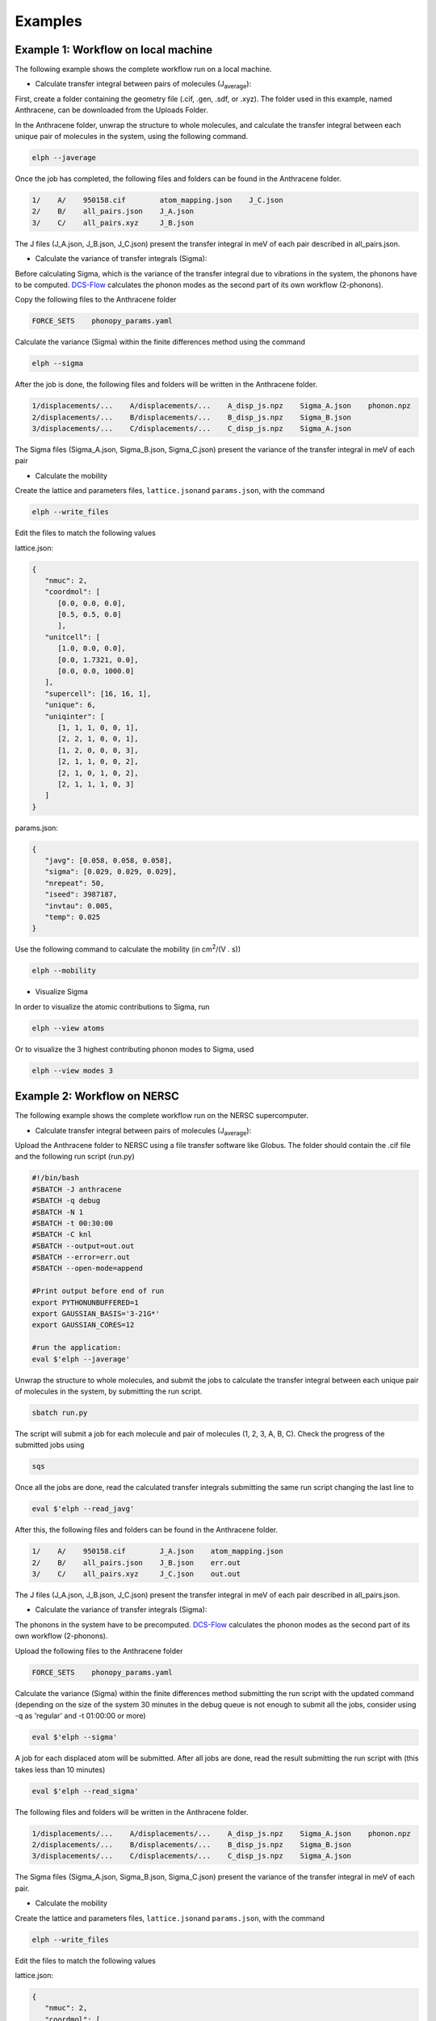 Examples
====================================

Example 1: Workflow on local machine
^^^^^^^^^^^^^^^^^^^^^^^^^^^^^^^^^^^^

The following example shows the complete workflow run on a local machine.

* Calculate transfer integral between pairs of molecules (J\ :sub:`average`):

First, create a folder containing the geometry file (.cif, .gen, .sdf, or .xyz). 
The folder used in this example, named Anthracene, can be downloaded from the Uploads Folder.

In the Anthracene folder, unwrap the structure to whole molecules, 
and calculate the transfer integral between each unique pair of molecules in the system, 
using the following command.

.. code-block:: console

   elph --javerage

Once the job has completed, the following files and folders can be found in the Anthracene folder.

.. code-block:: console

   1/    A/    950158.cif        atom_mapping.json    J_C.json
   2/    B/    all_pairs.json    J_A.json
   3/    C/    all_pairs.xyz     J_B.json

The J files (J_A.json, J_B.json, J_C.json) present the transfer integral in meV
of each pair described in all_pairs.json.

* Calculate the variance of transfer integrals (Sigma):

Before calculating Sigma, which is the variance of the transfer integral due to vibrations in the system,
the phonons have to be computed. `DCS-Flow <https://dcs-flow.readthedocs.io/en/master/index.html>`_ 
calculates the phonon modes as the second part of its own workflow (2-phonons). 

Copy the following files to the Anthracene folder

.. code-block:: console

   FORCE_SETS    phonopy_params.yaml

Calculate the variance (Sigma) within the finite differences method using the command
  
.. code-block:: console

   elph --sigma

After the job is done, the following files and folders will be written in the Anthracene folder.

.. code-block:: console

   1/displacements/...    A/displacements/...    A_disp_js.npz    Sigma_A.json    phonon.npz
   2/displacements/...    B/displacements/...    B_disp_js.npz    Sigma_B.json
   3/displacements/...    C/displacements/...    C_disp_js.npz    Sigma_A.json

The Sigma files (Sigma_A.json, Sigma_B.json, Sigma_C.json) present the variance of the transfer integral 
in meV of each pair

* Calculate the mobility

Create the lattice and parameters files, ``lattice.json``\ and ``params.json``\, with the command

.. code-block:: console

   elph --write_files

Edit the files to match the following values

lattice.json: 

.. code-block:: json

   {
      "nmuc": 2,
      "coordmol": [
         [0.0, 0.0, 0.0],
         [0.5, 0.5, 0.0]
         ],
      "unitcell": [
         [1.0, 0.0, 0.0],
         [0.0, 1.7321, 0.0],
         [0.0, 0.0, 1000.0]
      ],
      "supercell": [16, 16, 1],
      "unique": 6,
      "uniqinter": [
         [1, 1, 1, 0, 0, 1],
         [2, 2, 1, 0, 0, 1],
         [1, 2, 0, 0, 0, 3],
         [2, 1, 1, 0, 0, 2],
         [2, 1, 0, 1, 0, 2],
         [2, 1, 1, 1, 0, 3]
      ]
   }

params.json: 

.. code-block:: json

   {
      "javg": [0.058, 0.058, 0.058],
      "sigma": [0.029, 0.029, 0.029],
      "nrepeat": 50,
      "iseed": 3987187,
      "invtau": 0.005,
      "temp": 0.025
   }

Use the following command to calculate the mobility (in cm\ :sup:`2`\ /(V . s))

.. code-block:: console

   elph --mobility

* Visualize Sigma

In order to visualize the atomic contributions to Sigma, run

.. code-block:: console

   elph --view atoms

Or to visualize the 3 highest contributing phonon modes to Sigma, used

.. code-block:: console

   elph --view modes 3


Example 2: Workflow on NERSC
^^^^^^^^^^^^^^^^^^^^^^^^^^^^

The following example shows the complete workflow run on the NERSC supercomputer.

* Calculate transfer integral between pairs of molecules (J\ :sub:`average`):

Upload the Anthracene folder to NERSC using a file transfer software like Globus. 
The folder should contain the .cif file and the following run script (run.py)

.. code-block:: bash

   #!/bin/bash         
   #SBATCH -J anthracene
   #SBATCH -q debug
   #SBATCH -N 1
   #SBATCH -t 00:30:00
   #SBATCH -C knl
   #SBATCH --output=out.out
   #SBATCH --error=err.out
   #SBATCH --open-mode=append

   #Print output before end of run                                                                         
   export PYTHONUNBUFFERED=1
   export GAUSSIAN_BASIS='3-21G*'
   export GAUSSIAN_CORES=12

   #run the application:                                                                                  
   eval $'elph --javerage'

Unwrap the structure to whole molecules, and submit the jobs to 
calculate the transfer integral between each unique pair of molecules in the system, 
by submitting the run script.

.. code-block:: console

   sbatch run.py

The script will submit a job for each molecule and pair of molecules (1, 2, 3, A, B, C).
Check the progress of the submitted jobs using

.. code-block:: console

   sqs

Once all the jobs are done, read the calculated transfer integrals submitting 
the same run script changing the last line to

.. code-block:: console

   eval $'elph --read_javg'

After this, the following files and folders can be found in the Anthracene folder.

.. code-block:: console

   1/    A/    950158.cif        J_A.json    atom_mapping.json
   2/    B/    all_pairs.json    J_B.json    err.out
   3/    C/    all_pairs.xyz     J_C.json    out.out

The J files (J_A.json, J_B.json, J_C.json) present the transfer integral in meV
of each pair described in all_pairs.json.

* Calculate the variance of transfer integrals (Sigma):

The phonons in the system have to be precomputed. 
`DCS-Flow <https://dcs-flow.readthedocs.io/en/master/index.html>`_ 
calculates the phonon modes as the second part of its own workflow (2-phonons). 

Upload the following files to the Anthracene folder

.. code-block:: console

   FORCE_SETS    phonopy_params.yaml

Calculate the variance (Sigma) within the finite differences method submitting the 
run script with the updated command 
(depending on the size of the system 30 minutes in the debug queue is not enough to submit all the jobs,
consider using -q as 'regular' and -t 01:00:00 or more)

.. code-block:: console

   eval $'elph --sigma'

A job for each displaced atom will be submitted. After all jobs are done, read the result 
submitting the run script with (this takes less than 10 minutes)

.. code-block:: console

   eval $'elph --read_sigma'

The following files and folders will be written in the Anthracene folder.

.. code-block:: console

   1/displacements/...    A/displacements/...    A_disp_js.npz    Sigma_A.json    phonon.npz
   2/displacements/...    B/displacements/...    B_disp_js.npz    Sigma_B.json
   3/displacements/...    C/displacements/...    C_disp_js.npz    Sigma_A.json

The Sigma files (Sigma_A.json, Sigma_B.json, Sigma_C.json) present the variance of the transfer integral 
in meV of each pair.

* Calculate the mobility

Create the lattice and parameters files, ``lattice.json``\ and ``params.json``\, with the command

.. code-block:: console

   elph --write_files

Edit the files to match the following values

lattice.json: 

.. code-block:: json

   {
      "nmuc": 2,
      "coordmol": [
         [0.0, 0.0, 0.0],
         [0.5, 0.5, 0.0]
         ],
      "unitcell": [
         [1.0, 0.0, 0.0],
         [0.0, 1.7321, 0.0],
         [0.0, 0.0, 1000.0]
      ],
      "supercell": [16, 16, 1],
      "unique": 6,
      "uniqinter": [
         [1, 1, 1, 0, 0, 1],
         [2, 2, 1, 0, 0, 1],
         [1, 2, 0, 0, 0, 3],
         [2, 1, 1, 0, 0, 2],
         [2, 1, 0, 1, 0, 2],
         [2, 1, 1, 1, 0, 3]
      ]
   }

params.json: 

.. code-block:: json

   {
      "javg": [0.058, 0.058, 0.058],
      "sigma": [0.029, 0.029, 0.029],
      "nrepeat": 50,
      "iseed": 3987187,
      "invtau": 0.005,
      "temp": 0.025
   }

Submit the run script to calculate the mobility (in cm\ :sup:`2`\ /(V . s))
by updating the command to

.. code-block:: console 

   eval $'elph --mobility'